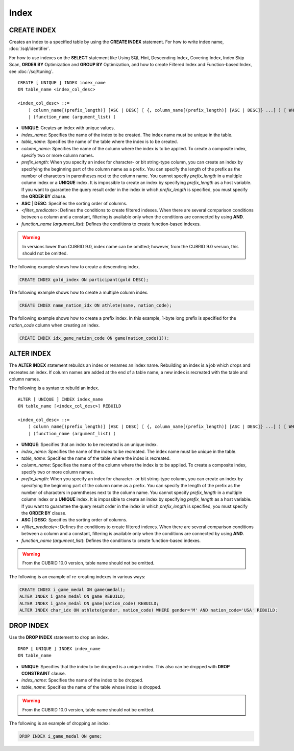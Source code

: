*****
Index
*****

CREATE INDEX
============

Creates an index to a specified table by using the **CREATE INDEX** statement. For how to write index name, :doc:`/sql/identifier`.

For how to use indexes on the **SELECT** statement like Using SQL Hint, Descending Index, Covering Index, Index Skip Scan, **ORDER BY** Optimization and **GROUP BY** Optimization, and how to create Filtered Index and Function-based Index, see :doc:`/sql/tuning`.

::

    CREATE [ UNIQUE ] INDEX index_name
    ON table_name <index_col_desc>
     
    <index_col_desc> ::=
        ( column_name[(prefix_length)] [ASC | DESC] [ {, column_name[(prefix_length)] [ASC | DESC]} ...] ) [ WHERE <filter_predicate> ]
        | (function_name (argument_list) )

*   **UNIQUE**: Creates an index with unique values.
*   *index_name*: Specifies the name of the index to be created. The index name must be unique in the table.
*   *table_name*: Specifies the name of the table where the index is to be created.
*   *column_name*: Specifies the name of the column where the index is to be applied. To create a composite index, specify two or more column names.
*   *prefix_length*: When you specify an index for character- or bit string-type column, you can create an index by specifying the beginning part of the column name as a prefix. You can specify the length of the prefix as the number of characters in parentheses next to the column name. You cannot specify *prefix_length* in a multiple column index or a **UNIQUE** index. It is impossible to create an index by specifying *prefix_length* as a host variable. If you want to guarantee the query result order in the index in which *prefix_length* is specified, you must specify the **ORDER BY** clause.
*   **ASC** | **DESC**: Specifies the sorting order of columns. 
*   <*filter_predicate*>: Defines the conditions to create filtered indexes. When there are several comparison conditions between a column and a constant, filtering is available only when the conditions are connected by using **AND**.
*   *function_name* (*argument_list*): Defines the conditions to create function-based indexes.

.. warning:: In versions lower than CUBRID 9.0, index name can be omitted; however, from the CUBRID 9.0 version, this should not be omitted.

The following example shows how to create a descending index.

.. code-block:: sql

    CREATE INDEX gold_index ON participant(gold DESC);

The following example shows how to create a multiple column index.

.. code-block:: sql

    CREATE INDEX name_nation_idx ON athlete(name, nation_code);

The following example shows how to create a prefix index. In this example, 1-byte long prefix is specified for the *nation_code* column when creating an index.

.. code-block:: sql

    CREATE INDEX idx_game_nation_code ON game(nation_code(1));

.. _alter-index:

ALTER INDEX
===========

The **ALTER INDEX** statement rebuilds an index or renames an index name. Rebuilding an index is a job which drops and recreates an index. If column names are added at the end of a table name, a new index is recreated with the table and column names. 

The following is a syntax to rebuild an index.

::

    ALTER [ UNIQUE ] INDEX index_name
    ON table_name [<index_col_desc>] REBUILD
    
    <index_col_desc> ::=
        ( column_name[(prefix_length)] [ASC | DESC] [ {, column_name[(prefix_length)] [ASC | DESC]} ...] ) [ WHERE <filter_predicate> ]
        | (function_name (argument_list) )
     
*   **UNIQUE**: Specifies that an index to be recreated is an unique index.
*   *index_name*: Specifies the name of the index to be recreated. The index name must be unique in the table.
*   *table_name*: Specifies the name of the table where the index is recreated.
*   *column_name*: Specifies the name of the column where the index is to be applied. To create a composite index, specify two or more column names.
*   *prefix_length*: When you specify an index for character- or bit string-type column, you can create an index by specifying the beginning part of the column name as a prefix. You can specify the length of the prefix as the number of characters in parentheses next to the column name. You cannot specify *prefix_length* in a multiple column index or a **UNIQUE** index. It is impossible to create an index by specifying *prefix_length* as a host variable. If you want to guarantee the query result order in the index in which *prefix_length* is specified, you must specify the **ORDER BY** clause.
*   **ASC** | **DESC**: Specifies the sorting order of columns. 
*   <*filter_predicate*>: Defines the conditions to create filtered indexes. When there are several comparison conditions between a column and a constant, filtering is available only when the conditions are connected by using **AND**.
*   *function_name* (*argument_list*): Defines the conditions to create function-based indexes.

.. warning:: From the CUBRID 10.0 version, table name should not be omitted.

The following is an example of re-creating indexes in various ways:

.. code-block:: sql

    CREATE INDEX i_game_medal ON game(medal);
    ALTER INDEX i_game_medal ON game REBUILD;
    ALTER INDEX i_game_medal ON game(nation_code) REBUILD;
    ALTER INDEX char_idx ON athlete(gender, nation_code) WHERE gender='M' AND nation_code='USA' REBUILD;


DROP INDEX
==========

Use the **DROP INDEX** statement to drop an index. ::

    DROP [ UNIQUE ] INDEX index_name
    ON table_name

*   **UNIQUE**: Specifies that the index to be dropped is a unique index. This also can be dropped with **DROP CONSTRAINT** clause.
*   *index_name*: Specifies the name of the index to be dropped.
*   *table_name*: Specifies the name of the table whose index is dropped.

.. warning:: From the CUBRID 10.0 version, table name should not be omitted.

The following is an example of dropping an index:

.. code-block:: sql

    DROP INDEX i_game_medal ON game;
